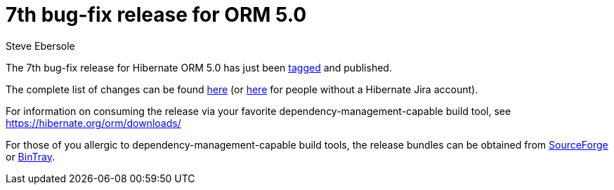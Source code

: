 = 7th bug-fix release for ORM 5.0
Steve Ebersole
:awestruct-tags: ["Hibernate ORM", "Releases"]
:awestruct-layout: blog-post

The 7th bug-fix release for Hibernate ORM 5.0 has just been http://github.com/hibernate/hibernate-orm/releases/tag/5.0.7[tagged] and published.

The complete list of changes can be found https://hibernate.atlassian.net/projects/HHH/versions/22051[here] (or https://hibernate.atlassian.net/secure/ReleaseNote.jspa?projectId=10031&version=22051[here] for people without a Hibernate Jira account).

For information on consuming the release via your favorite dependency-management-capable build tool, see https://hibernate.org/orm/downloads/

For those of you allergic to dependency-management-capable build tools, the release bundles can be obtained from 
http://sourceforge.net/projects/hibernate/files/hibernate-orm/5.0.7.Final/[SourceForge] or 
http://bintray.com/hibernate/bundles/hibernate-orm/5.0.7.Final[BinTray].
